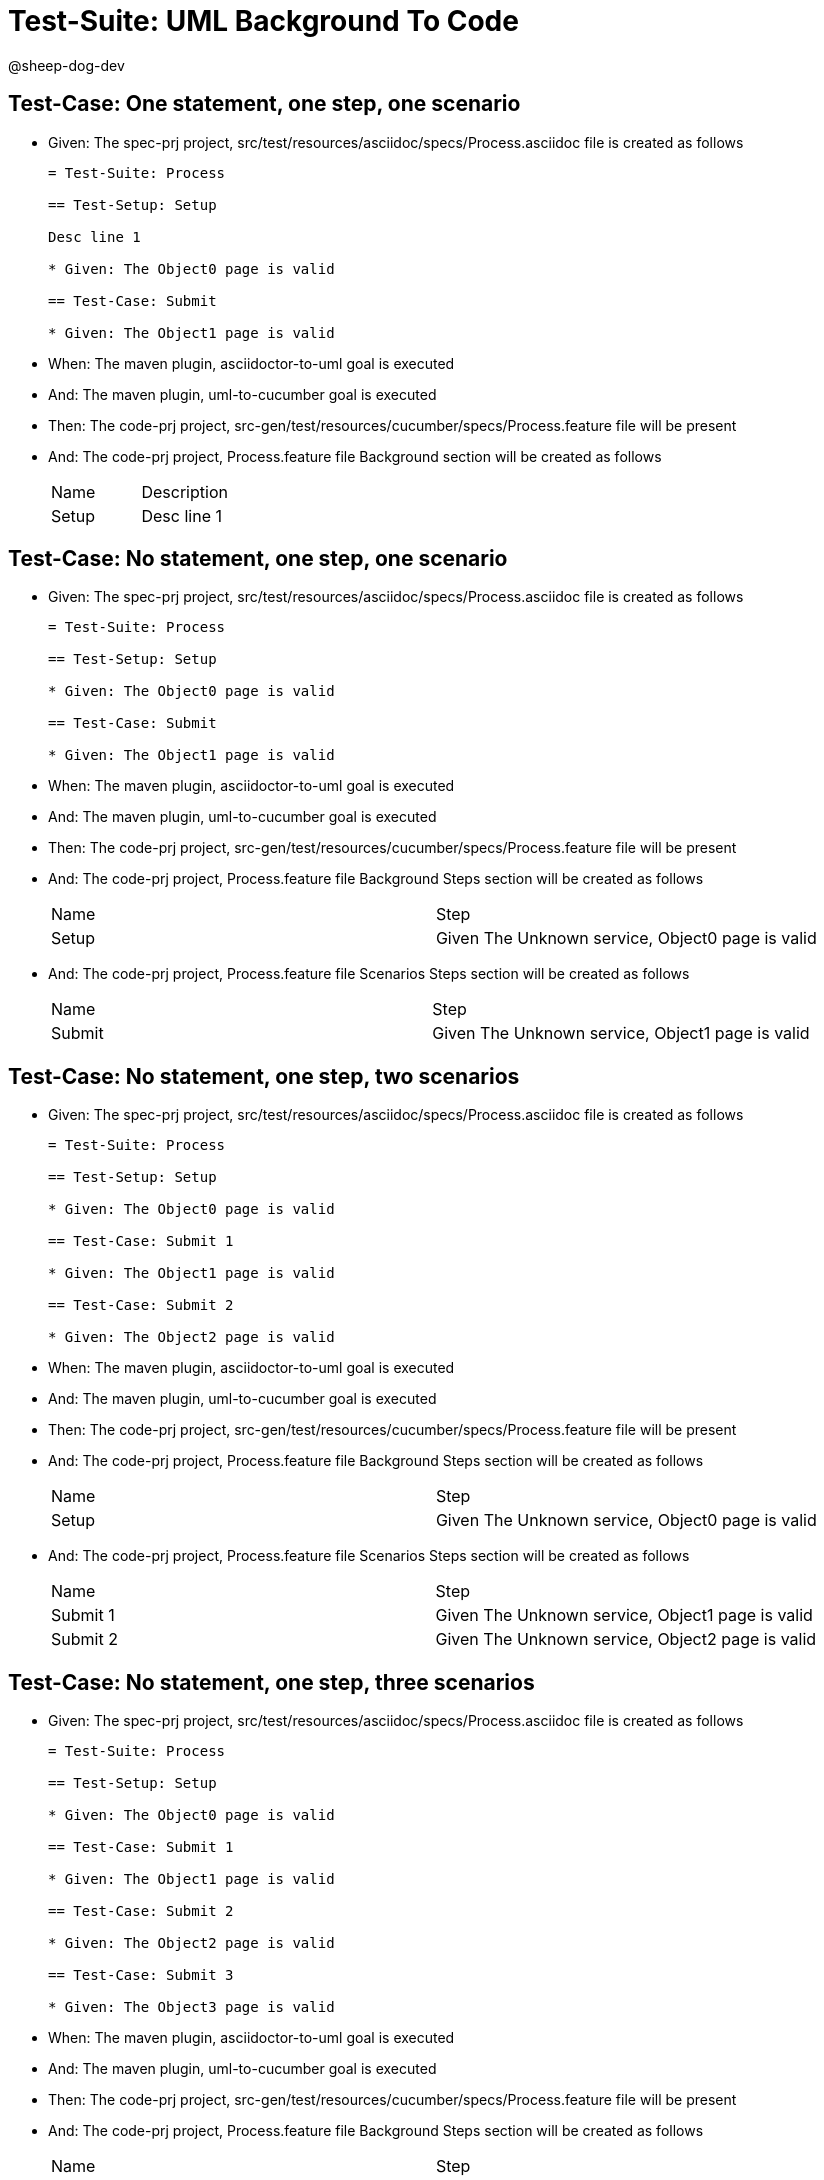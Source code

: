 = Test-Suite: UML Background To Code

@sheep-dog-dev

== Test-Case: One statement, one step, one scenario

* Given: The spec-prj project, src/test/resources/asciidoc/specs/Process.asciidoc file is created as follows
+
----
= Test-Suite: Process

== Test-Setup: Setup

Desc line 1

* Given: The Object0 page is valid

== Test-Case: Submit

* Given: The Object1 page is valid
----

* When: The maven plugin, asciidoctor-to-uml goal is executed

* And: The maven plugin, uml-to-cucumber goal is executed

* Then: The code-prj project, src-gen/test/resources/cucumber/specs/Process.feature file will be present

* And: The code-prj project, Process.feature file Background section will be created as follows
+
|===
| Name  | Description
| Setup | Desc line 1
|===

== Test-Case: No statement, one step, one scenario

* Given: The spec-prj project, src/test/resources/asciidoc/specs/Process.asciidoc file is created as follows
+
----
= Test-Suite: Process

== Test-Setup: Setup

* Given: The Object0 page is valid

== Test-Case: Submit

* Given: The Object1 page is valid
----

* When: The maven plugin, asciidoctor-to-uml goal is executed

* And: The maven plugin, uml-to-cucumber goal is executed

* Then: The code-prj project, src-gen/test/resources/cucumber/specs/Process.feature file will be present

* And: The code-prj project, Process.feature file Background Steps section will be created as follows
+
|===
| Name  | Step                                            
| Setup | Given The Unknown service, Object0 page is valid
|===

* And: The code-prj project, Process.feature file Scenarios Steps section will be created as follows
+
|===
| Name   | Step                                            
| Submit | Given The Unknown service, Object1 page is valid
|===

== Test-Case: No statement, one step, two scenarios

* Given: The spec-prj project, src/test/resources/asciidoc/specs/Process.asciidoc file is created as follows
+
----
= Test-Suite: Process

== Test-Setup: Setup

* Given: The Object0 page is valid

== Test-Case: Submit 1

* Given: The Object1 page is valid

== Test-Case: Submit 2

* Given: The Object2 page is valid
----

* When: The maven plugin, asciidoctor-to-uml goal is executed

* And: The maven plugin, uml-to-cucumber goal is executed

* Then: The code-prj project, src-gen/test/resources/cucumber/specs/Process.feature file will be present

* And: The code-prj project, Process.feature file Background Steps section will be created as follows
+
|===
| Name  | Step                                            
| Setup | Given The Unknown service, Object0 page is valid
|===

* And: The code-prj project, Process.feature file Scenarios Steps section will be created as follows
+
|===
| Name     | Step                                            
| Submit 1 | Given The Unknown service, Object1 page is valid
| Submit 2 | Given The Unknown service, Object2 page is valid
|===

== Test-Case: No statement, one step, three scenarios

* Given: The spec-prj project, src/test/resources/asciidoc/specs/Process.asciidoc file is created as follows
+
----
= Test-Suite: Process

== Test-Setup: Setup

* Given: The Object0 page is valid

== Test-Case: Submit 1

* Given: The Object1 page is valid

== Test-Case: Submit 2

* Given: The Object2 page is valid

== Test-Case: Submit 3

* Given: The Object3 page is valid
----

* When: The maven plugin, asciidoctor-to-uml goal is executed

* And: The maven plugin, uml-to-cucumber goal is executed

* Then: The code-prj project, src-gen/test/resources/cucumber/specs/Process.feature file will be present

* And: The code-prj project, Process.feature file Background Steps section will be created as follows
+
|===
| Name  | Step                                            
| Setup | Given The Unknown service, Object0 page is valid
|===

* And: The code-prj project, Process.feature file Scenarios Steps section will be created as follows
+
|===
| Name     | Step                                            
| Submit 1 | Given The Unknown service, Object1 page is valid
| Submit 2 | Given The Unknown service, Object2 page is valid
| Submit 3 | Given The Unknown service, Object3 page is valid
|===

== Test-Case: No statement, two steps, one scenario

* Given: The spec-prj project, src/test/resources/asciidoc/specs/Process.asciidoc file is created as follows
+
----
= Test-Suite: Process

== Test-Setup: Setup

* Given: The Object1 page is valid
* Given: The Object2 page is valid

== Test-Case: Submit

* Given: The Object page is valid
----

* When: The maven plugin, asciidoctor-to-uml goal is executed

* And: The maven plugin, uml-to-cucumber goal is executed

* Then: The code-prj project, src-gen/test/resources/cucumber/specs/Process.feature file will be present

* And: The code-prj project, Process.feature file Background Steps section will be created as follows
+
|===
| Name  | Step                                                  
| Setup | Given The Unknown service, Object{Index} page is valid
|===

* Test-Data: Indices
+
|===
| Index
| 1    
| 2    
|===

== Test-Case: No statement, three steps, one scenario

* Given: The spec-prj project, src/test/resources/asciidoc/specs/Process.asciidoc file is created as follows
+
----
= Test-Suite: Process

== Test-Setup: Setup

* Given: The Object1 page is valid
* Given: The Object2 page is valid
* Given: The Object3 page is valid

== Test-Case: Submit

* Given: The Object page is valid
----

* When: The maven plugin, asciidoctor-to-uml goal is executed

* And: The maven plugin, uml-to-cucumber goal is executed

* Then: The code-prj project, src-gen/test/resources/cucumber/specs/Process.feature file will be present

* And: The code-prj project, Process.feature file Background Steps section will be created as follows
+
|===
| Name  | Step                                                  
| Setup | Given The Unknown service, Object{Index} page is valid
|===

* Test-Data: Indices
+
|===
| Index
| 1    
| 2    
| 3    
|===


